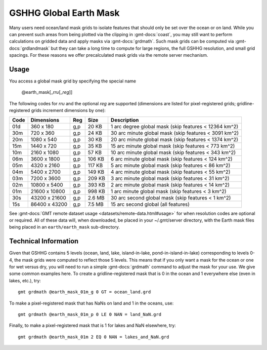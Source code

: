 .. _earth_mask:

GSHHG Global Earth Mask
-----------------------

.. figure:: /_static/GMT_earthmask.png
   :height: 888 px
   :width: 1774 px
   :align: center
   :scale: 40 %

Many users need ocean/land mask grids to isolate features that should only be
set over the ocean or on land.  While you can prevent such areas from being plotted
via the clipping in :gmt-docs:`coast`, you may still want to perform calculations on
gridded data and apply masks via :gmt-docs:`grdmath`.  Such mask grids can be computed
via :gmt-docs:`grdlandmask` but they can take a long time to compute for large regions,
the full GSHHG resolution, and small grid spacings. For these reasons we offer
precalculated mask grids via the remote server mechanism.

Usage
~~~~~

You access a global mask grid by specifying the special name

    @earth_mask[_\ *rru*\ [_\ *reg*\ ]]

The following codes for *rr*\ *u* and the optional *reg* are supported (dimensions are listed
for pixel-registered grids; gridline-registered grids increment dimensions by one):

.. _tbl-earth_masks:

==== ================= === =======  =====================================================
Code Dimensions        Reg Size     Description
==== ================= === =======  =====================================================
01d       360 x    180 g,p   20 KB  1 arc degree global mask (skip features < 12364 km^2)
30m       720 x    360 g,p   24 KB  30 arc minute global mask (skip features < 3091 km^2)
20m      1080 x    540 g,p   30 KB  20 arc minute global mask (skip features < 1374 km^2)
15m      1440 x    720 g,p   35 KB  15 arc minute global mask (skip features < 773 km^2)
10m      2160 x   1080 g,p   57 KB  10 arc minute global mask (skip features < 343 km^2)
06m      3600 x   1800 g,p  106 KB  6 arc minute global mask (skip features < 124 km^2)
05m      4320 x   2160 g,p  117 KB  5 arc minute global mask (skip features < 86 km^2)
04m      5400 x   2700 g,p  149 KB  4 arc minute global mask (skip features < 55 km^2)
03m      7200 x   3600 g,p  209 KB  3 arc minute global mask (skip features < 31 km^2)
02m     10800 x   5400 g,p  393 KB  2 arc minute global mask (skip features < 14 km^2)
01m     21600 x  10800 g,p  998 KB  1 arc minute global mask (skip features < 3 km^2)
30s     43200 x  21600 g,p  2.6 MB  30 arc second global  mask (skip features < 1 km^2)
15s     86400 x  43200 g,p  7.5 MB  15 arc second global (all features)
==== ================= === =======  =====================================================

See :gmt-docs:`GMT remote dataset usage <datasets/remote-data.html#usage>` for when resolution codes are optional or required.
All of these data will, when downloaded, be placed in your ~/.gmt/server directory, with
the Earth mask files being placed in an ``earth/earth_mask`` sub-directory.

Technical Information
~~~~~~~~~~~~~~~~~~~~~

Given that GSHHG contains 5 levels (ocean, land, lake, island-in-lake, pond-in-island-in-lake)
corresponding to levels 0-4, the mask grids were computed to reflect those 5 levels.  This
means that if you only want a mask for the ocean or one for wet versus dry, you will need to
run a simple :gmt-docs:`grdmath` command to adjust the mask for your use.  We give some common
examples here.  To create a gridline-registered mask that is 0 in the ocean and 1 everywhere
else (even in lakes, etc.), try::

    gmt grdmath @earth_mask_01m_g 0 GT = ocean_land.grd

To make a pixel-registered mask that has NaNs on land and 1 in the oceans, use::

    gmt grdmath @earth_mask_01m_p 0 LE 0 NAN = land_NaN.grd

Finally, to make a pixel-registered mask that is 1 for lakes and NaN elsewhere, try::

    gmt grdmath @earth_mask_01m 2 EQ 0 NAN = lakes_and_NaN.grd
